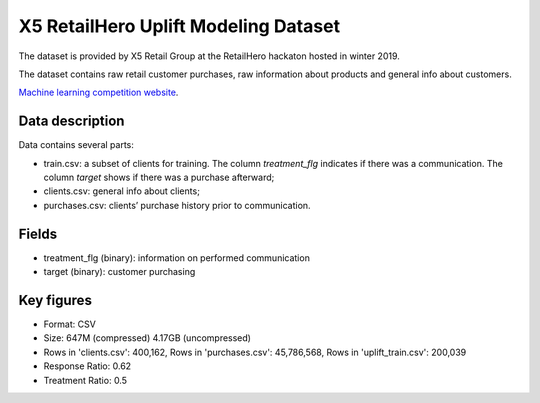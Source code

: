 X5 RetailHero Uplift Modeling Dataset
=====================================

The dataset is provided by X5 Retail Group at the RetailHero hackaton hosted in winter 2019.

The dataset contains raw retail customer purchases, raw information about products and general info about customers.


`Machine learning competition website <https://ods.ai/competitions/x5-retailhero-uplift-modeling/data/>`_.

Data description
################

Data contains several parts:

* train.csv: a subset of clients for training. The column *treatment_flg* indicates if there was a communication. The column *target* shows if there was a purchase afterward;
* clients.csv: general info about clients;
* purchases.csv: clients’ purchase history prior to communication.

Fields
################

* treatment_flg (binary): information on performed communication
* target (binary): customer purchasing

Key figures
################

* Format: CSV
* Size: 647M (compressed) 4.17GB (uncompressed)
* Rows in 'clients.csv': 400,162, Rows in 'purchases.csv': 45,786,568, Rows in 'uplift_train.csv': 200,039
* Response Ratio: 0.62
* Treatment Ratio: 0.5

